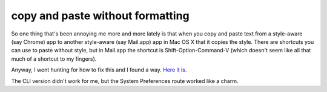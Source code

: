 copy and paste without formatting
=================================

So one thing that's been annoying me more and more lately is that when you
copy and paste text from a style-aware (say Chrome) app to another
style-aware (say Mail.app) app in Mac OS X that it copies the style.  There are
shortcuts you can use to paste without style, but in Mail.app the shortcut is
Shift-Option-Command-V (which doesn't seem like all that much of a shortcut to
my fingers).

Anyway, I went hunting for how to fix this and I found a way.  `Here it is.`_

The CLI version didn't work for me, but the System Preferences route worked
like a charm.

.. _`Here it is.`: http://hints.macworld.com/article.php?story=20090707150238778

.. author:: default
.. categories:: apple
.. tags:: none
.. comments::
